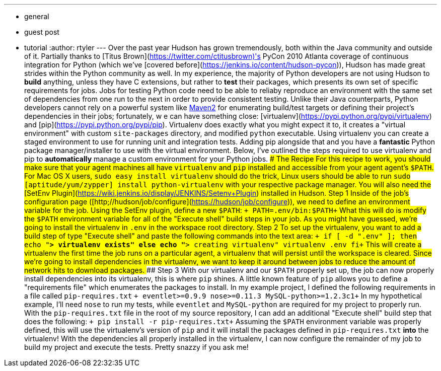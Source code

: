 ---
:layout: post
:title: "A Python Love Story: Virtualenv and Hudson"
:nodeid: 225
:created: 1278604217
:tags:
  - general
  - guest post
  - tutorial
:author: rtyler
---
Over the past year Hudson has grown tremendously, both within the Java community and outside of it. Partially thanks to [Titus Brown](https://twitter.com/ctitusbrown)'s PyCon 2010 Atlanta coverage of continuous integration for Python (which we've [covered before](https://jenkins.io/content/hudson-pycon)), Hudson has made great strides within the Python community as well. In my experience, the majority of Python developers are not using Hudson to **build** anything, unless they have C extensions, but rather to *test* their packages, which presents its own set of specific requirements for jobs. Jobs for testing Python code need to be able to reliaby reproduce an environment with the same set of dependencies from one run to the next in order to provide consistent testing. Unlike their Java counterparts, Python developers cannot rely on a powerful system like https://maven.apache.org/[Maven2] for enumerating build/test targets or defining their project's dependencies in their jobs; fortunately, w e can have something close: [virtualenv](https://pypi.python.org/pypi/virtualenv) and [pip](https://pypi.python.org/pypi/pip). Virtualenv does exactly what you might expect it to, it creates a "virtual environment" with custom `site-packages` directory, and modified `python` executable. Using virtualenv you can create a staged environment to use for running unit and integration tests. Adding pip alongside that and you have a **fantastic** Python package manager/installer to use with the virtual environment. Below, I've outlined the steps required to use virtualenv and pip to *automatically* manage a custom environment for your Python jobs. ### The Recipe For this recipe to work, you should make sure that your agent machines all have `virtualenv` and `pip` installed and accessible from your agent agent's `$PATH`. For Mac OS X users, `sudo easy_install virtualenv` should do the trick, Linux users should be able to run `sudo [aptitude/yum/zypper] install python-virtualenv` with your respective package manager. You will also need the [SetEnv Plugin](https://wiki.jenkins.io/display/JENKINS/Setenv+Plugin) installed in Hudson. #### Step 1 Inside of the job's configuration page ([http;//hudson/job/configure](https://hudson/job/configure)), we need to define an environment variable for the job. Using the SetEnv plugin, define a new `$PATH`: `+     PATH=.env/bin:$PATH+` What this will do is modify the `$PATH` environment variable for all of the "Execute shell" build steps in your job. As you might have guessed, we're going to install the virtualenv in `.env` in the workspace root directory. #### Step 2 To set up the virtualenv, you want to add a build step of type "Execute shell" and paste the following commands into the text area: `+     if [ -d ".env" ]; then         echo "**> virtualenv exists"     else         echo "**> creating virtualenv"         virtualenv .env     fi+` This will create a virtualenv the first time the job runs on a particular agent, a virtualenv that will persist until the workspace is cleared. Since we're going to install dependencies in the virtualenv, we want to keep it around between jobs to reduce the amount of network hits to download packages. #### Step 3 With our virtualenv and our `$PATH` properly set up, the job can now properly install dependencies into its virtualenv, this is where `pip` shines. A little known feature of `pip` allows you to define a "requirements file" which enumerates the packages to install. In my example project, I defined the following requirements in a file called `pip-requires.txt` `+     eventlet>=0.9.9     nose>=0.11.3     MySQL-python>=1.2.3c1+` In my hypothetical example, I'll need `nose` to run my tests, while `eventlet` and `MySQL-python` are required for my project to properly run. With the `pip-requires.txt` file in the root of my source repository, I can add an additional "Execute shell" build step that does the following: `+     pip install -r pip-requires.txt+` Assuming the `$PATH` environment variable was properly defined, this will use the virtualenv's version of `pip` and it will install the packages defined in `pip-requires.txt` **into** the virtualenv! With the dependencies all properly installed in the virtualenv, I can now configure the remainder of my job to build my project and execute the tests. Pretty snazzy if you ask me!
